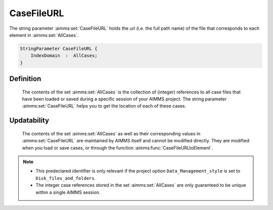 .. aimms:set:: CaseFileURL

.. _CaseFileURL:

CaseFileURL
===========

The string parameter :aimms:set:`CaseFileURL` holds the url (i.e. the full path
name) of the file that corresponds to each element in :aimms:set:`AllCases`.

.. code-block:: aimms

        StringParameter CaseFileURL {
            IndexDomain  :  AllCases;
        }

Definition
----------

    The contents of the set :aimms:set:`AllCases` is the collection of (integer)
    references to all case files that have been loaded or saved during a
    specific session of your AIMMS project. The string parameter
    :aimms:set:`CaseFileURL` helps you to get the location of each of these cases.

Updatability
------------

    The contents of the set :aimms:set:`AllCases` as well as their corresponding
    values in :aimms:set:`CaseFileURL` are maintained by AIMMS itself and cannot be
    modified directly. They are modified when you load or save cases, or
    through the function :aimms:func:`CaseFileURLtoElement`.

.. note::

    -  This predeclared identifier is only relevant if the project option
       ``Data_Management_style`` is set to ``Disk_files_and_folders``.

    -  The integer case references stored in the set :aimms:set:`AllCases` are only
       guaranteed to be unique within a single AIMMS session.

.. seealso::

    The set :aimms:set:`AllCases` and the function :aimms:func:`CaseFileURLtoElement`.
